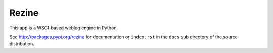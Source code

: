 Rezine
======

This app is a WSGI-based weblog engine in Python.

See http://packages.pypi.org/rezine
for documentation or ``index.rst`` in the ``docs`` sub
directory of the source distribution.
